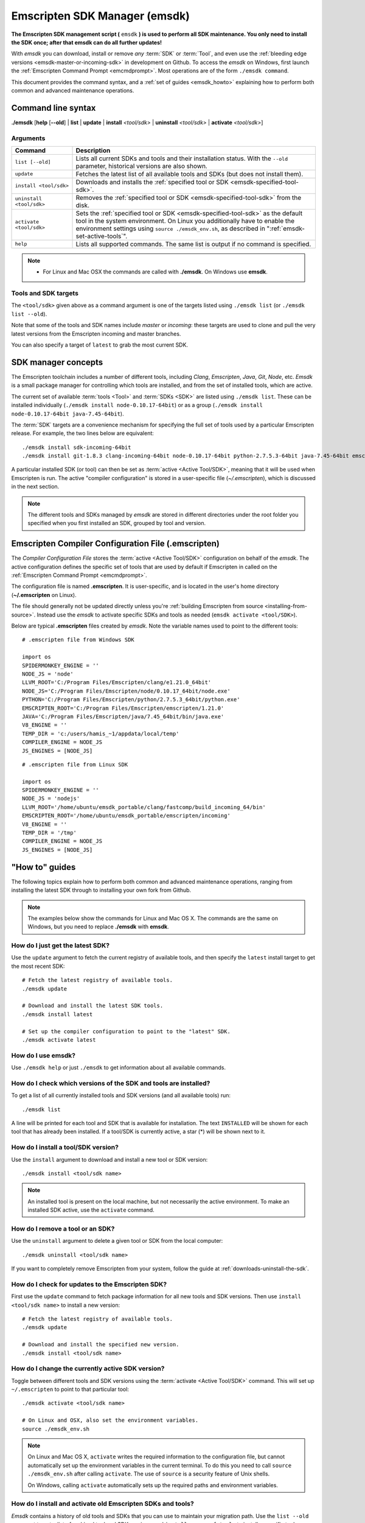 .. _emsdk:

==============================
Emscripten SDK Manager (emsdk)
==============================

**The Emscripten SDK management script (** ``emsdk`` **) is used to perform all SDK maintenance. You only need to install the SDK once; after that emsdk can do all further updates!**

With *emsdk* you can download, install or remove *any* :term:`SDK` or :term:`Tool`, and even use the :ref:`bleeding edge versions <emsdk-master-or-incoming-sdk>` in development on Github. To access the *emsdk* on Windows, first launch the :ref:`Emscripten Command Prompt <emcmdprompt>`. Most operations are of the form ``./emsdk command``.

This document provides the command syntax, and a :ref:`set of guides <emsdk_howto>` explaining how to perform both common and advanced maintenance operations.

Command line syntax
===================

**./emsdk** [**help** [**--old**] | **list** | **update** | **install** *<tool/sdk>* | **uninstall** *<tool/sdk>* | **activate** *<tool/sdk>*]


Arguments
---------
 

.. list-table:: 
   :header-rows: 1
   :widths: 20 80
   :class: wrap-table-content 

   * - Command
     - Description
   * - ``list [--old]``
     - Lists all current SDKs and tools and their installation status. With the ``--old`` parameter, historical versions are also shown.
   * - ``update``
     - Fetches the latest list of all available tools and SDKs (but does not install them).
   * - ``install <tool/sdk>``
     - Downloads and installs the :ref:`specified tool or SDK <emsdk-specified-tool-sdk>`.
   * - ``uninstall <tool/sdk>``
     - Removes the :ref:`specified tool or SDK <emsdk-specified-tool-sdk>` from the disk.
   * - ``activate <tool/sdk>``
     - Sets the :ref:`specified tool or SDK <emsdk-specified-tool-sdk>` as the default tool in the system environment. On Linux you additionally have to enable the environment settings using ``source ./emsdk_env.sh``, as described in ":ref:`emsdk-set-active-tools`".
   * - ``help``
     - Lists all supported commands. The same list is output if no command is specified.	 

.. note:: 

	- For Linux and Mac OSX the commands are called with **./emsdk**. On Windows use **emsdk**.

.. _emsdk-specified-tool-sdk:

Tools and SDK targets
---------------------
	 
The ``<tool/sdk>`` given above as a command argument is one of the targets listed using ``./emsdk list`` (or ``./emsdk list --old``). 

Note that some of the tools and SDK names include  *master* or *incoming*: these targets are used to clone and pull the very latest versions from the Emscripten incoming and master branches.

You can also specify a target of ``latest`` to grab the most current SDK.



SDK manager concepts
====================

The Emscripten toolchain includes a number of different tools, including *Clang*, *Emscripten*, *Java*, *Git*, *Node*, etc. *Emsdk* is a small package manager for controlling which tools are installed, and from the set of installed tools, which are active.

The current set of available :term:`tools <Tool>` and :term:`SDKs <SDK>` are listed using ``./emsdk list``. These can be installed individually (``./emsdk install node-0.10.17-64bit``) or as a group (``./emsdk install node-0.10.17-64bit java-7.45-64bit``).

The :term:`SDK` targets are a convenience mechanism for specifying the full set of tools used by a particular Emscripten release. For example, the two lines below are equivalent: ::

	./emsdk install sdk-incoming-64bit
	./emsdk install git-1.8.3 clang-incoming-64bit node-0.10.17-64bit python-2.7.5.3-64bit java-7.45-64bit emscripten-incoming

A particular installed SDK (or tool) can then be set as :term:`active <Active Tool/SDK>`, meaning that it will be used when Emscripten is run. The active "compiler configuration" is stored in a user-specific file (*~/.emscripten*), which is discussed in the next section.

.. note:: The different tools and SDKs managed by *emsdk* are stored in different directories under the root folder you specified when you first installed an SDK, grouped by tool and version. 


.. _compiler-configuration-file:

Emscripten Compiler Configuration File (.emscripten) 
====================================================

The *Compiler Configuration File* stores the :term:`active <Active Tool/SDK>` configuration on behalf of the *emsdk*. The active configuration defines the specific set of tools that are used by default if Emscripten in called on the :ref:`Emscripten Command Prompt <emcmdprompt>`. 

The configuration file is named **.emscripten**. It is user-specific, and is located in the user's home directory (**~/.emscripten** on Linux).

The file should generally not be updated directly unless you're :ref:`building Emscripten from source <installing-from-source>`. Instead use the *emsdk* to activate specific SDKs and tools as needed (``emsdk activate <tool/SDK>``).

Below are typical **.emscripten** files created by *emsdk*. Note the variable names used to point to the different tools:

::

	# .emscripten file from Windows SDK
	
	import os
	SPIDERMONKEY_ENGINE = ''
	NODE_JS = 'node'
	LLVM_ROOT='C:/Program Files/Emscripten/clang/e1.21.0_64bit'
	NODE_JS='C:/Program Files/Emscripten/node/0.10.17_64bit/node.exe'
	PYTHON='C:/Program Files/Emscripten/python/2.7.5.3_64bit/python.exe'
	EMSCRIPTEN_ROOT='C:/Program Files/Emscripten/emscripten/1.21.0'
	JAVA='C:/Program Files/Emscripten/java/7.45_64bit/bin/java.exe'
	V8_ENGINE = ''
	TEMP_DIR = 'c:/users/hamis_~1/appdata/local/temp'
	COMPILER_ENGINE = NODE_JS
	JS_ENGINES = [NODE_JS]


::

	# .emscripten file from Linux SDK
	
	import os
	SPIDERMONKEY_ENGINE = ''
	NODE_JS = 'nodejs'
	LLVM_ROOT='/home/ubuntu/emsdk_portable/clang/fastcomp/build_incoming_64/bin'
	EMSCRIPTEN_ROOT='/home/ubuntu/emsdk_portable/emscripten/incoming'
	V8_ENGINE = ''
	TEMP_DIR = '/tmp'
	COMPILER_ENGINE = NODE_JS
	JS_ENGINES = [NODE_JS]
	

.. _emsdk_howto:

"How to" guides
=========================

The following topics explain how to perform both common and advanced maintenance operations, ranging from installing the latest SDK through to installing your own fork from Github. 

.. note:: The examples below show the commands for Linux and Mac OS X. The commands are the same on Windows, but you need to replace **./emsdk** with **emsdk**.

.. _emsdk-get-latest-sdk:


How do I just get the latest SDK?
------------------------------------------------------------------------------------------------
Use the ``update`` argument to fetch the current registry of available tools, and then specify the ``latest`` install target to get the most recent SDK: ::

	# Fetch the latest registry of available tools.
	./emsdk update

	# Download and install the latest SDK tools.
	./emsdk install latest
	
	# Set up the compiler configuration to point to the "latest" SDK.
	./emsdk activate latest	



How do I use emsdk?
--------------------------------

Use ``./emsdk help`` or just ``./emsdk`` to get information about all available commands.

	
How do I check which versions of the SDK and tools are installed?
------------------------------------------------------------------------------------------------

To get a list of all currently installed tools and SDK versions (and all available tools) run: ::

	./emsdk list

A line will be printed for each tool and SDK that is available for installation. The text ``INSTALLED`` will be shown for each tool that has already been installed. If a tool/SDK is currently active, a star (\*) will be shown next to it. 

	
How do I install a tool/SDK version?
------------------------------------

Use the ``install`` argument to download and install a new tool or SDK version: ::

	./emsdk install <tool/sdk name>

.. note:: An installed tool is present on the local machine, but not necessarily the active environment. To make an installed SDK active, use the ``activate`` command.

	
.. _emsdk-remove-tool-sdk:
	
How do I remove a tool or an SDK?
----------------------------------------------------------------

Use the ``uninstall`` argument to delete a given tool or SDK from the local computer: ::

	./emsdk uninstall <tool/sdk name>
	

If you want to completely remove Emscripten from your system, follow the guide at :ref:`downloads-uninstall-the-sdk`.

	
How do I check for updates to the Emscripten SDK?
----------------------------------------------------------------

First use the ``update`` command to fetch package information for all new tools and SDK versions. Then use ``install <tool/sdk name>`` to install a new version: ::

	# Fetch the latest registry of available tools.
	./emsdk update
	
	# Download and install the specified new version.
	./emsdk install <tool/sdk name> 	


.. _emsdk-set-active-tools:

How do I change the currently active SDK version?
----------------------------------------------------------------

Toggle between different tools and SDK versions using the :term:`activate <Active Tool/SDK>` command. This will set up ``~/.emscripten`` to point to that particular tool: ::

	./emsdk activate <tool/sdk name>
	
	# On Linux and OSX, also set the environment variables.
	source ./emsdk_env.sh
	
.. note:: On Linux and Mac OS X, ``activate`` writes the required information to the configuration file, but cannot automatically set up the environment variables in the current terminal. To do this you need to call ``source ./emsdk_env.sh`` after calling ``activate``. The use of ``source`` is a security feature of Unix shells. 

	On Windows, calling ``activate`` automatically sets up the required paths and environment variables. 
	
.. _emsdk-install-old-tools:

How do I install and activate old Emscripten SDKs and tools?
------------------------------------------------------------

*Emsdk* contains a history of old tools and SDKs that you can use to maintain your migration path. Use the ``list --old`` argument to get a list of archived tool and SDK versions, and ``install <name_of_tool>`` to install a specific tool: 

::

	# Get list of the old versions of the tool.
	./emsdk list --old
	
	# Install the required version.
	./emsdk install <name_of_tool>
	
	# Activate required version.
	./emsdk activate <name_of_tool>
	
On Windows, you can directly install an old SDK version by using one of :ref:`these archived NSIS installers <archived-nsis-windows-sdk-releases>`. 



.. _emsdk-master-or-incoming-sdk:

How do I track the latest Emscripten development with the SDK?
------------------------------------------------------------------------------------------------

It is also possible to use the latest and greatest versions of the tools on the Github repositories! This allows you to obtain new features and latest fixes immediately as they are pushed to Github, without having to wait for release to be tagged. **No Github account or fork of Emscripten is required.** 

To switch to using the latest upstream git development branch (``incoming``), run the following:

::

	# Install git. Skip if the system already has it.
	./emsdk install git-1.8.3 
	
	# Clone+pull the latest kripken/emscripten/incoming.
	./emsdk install sdk-incoming-64bit
	
	
	
	# Set the "incoming SDK" as the active version.
	./emsdk activate sdk-incoming-64bit 	

If you want to use the upstream stable branch ``master``, then replace ``-incoming-`` with ``-master-`` in the commands above.

.. note:: On Windows, *git* may fail with the error message: 

	::

		Unable to find remote helper for 'https' when cloning a repository with https:// url. 
		
	The workaround is to uninstall git from *emsdk* (``emsdk uninstall git-1.8.3``)  and install `Git for Windows <http://msysgit.github.io>`_. This issue is reported `here <https://github.com/juj/emsdk/issues/13>`_.
	
.. todo:: **HamishW** Check whether the bug (https://github.com/juj/emsdk/issues/13) is fixed and remove the above note if it is.

.. _emsdk-howto-use-own-fork:
	
How do I use my own Emscripten Github fork with the SDK?
----------------------------------------------------------------

It is also possible to use your own fork of the Emscripten repository via the SDK. This is useful in the case when you want to make your own modifications to the Emscripten toolchain, but still keep using the SDK environment and tools.

The way this works is that you first install the ``sdk-incoming`` SDK as in the :ref:`previous section <emsdk-master-or-incoming-sdk>`. Then you use familiar git commands to replace this branch with the information from your own fork:

::

	cd emscripten/incoming
	
	# Add a git remote link to your own repository.
	git remote add myremote https://github.com/mygituseraccount/emscripten.git
	
	# Obtain the changes in your link.
	git fetch myremote
	
	# Switch the emscripten-incoming tool to use your fork.
	git checkout -b myincoming --track myremote/incoming

You can switch back and forth between remotes via the ``git checkout`` command as usual.




